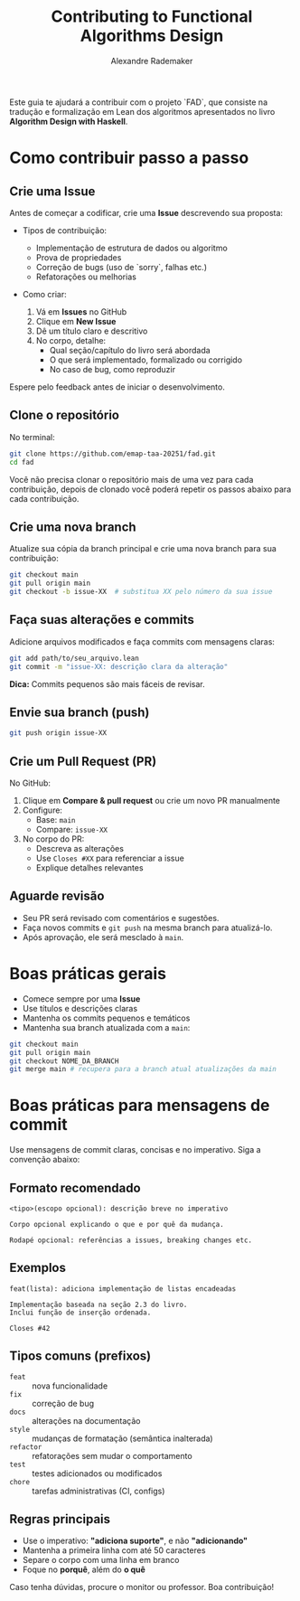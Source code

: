 #+TITLE: Contributing to Functional Algorithms Design
#+AUTHOR: Alexandre Rademaker
#+LANGUAGE: pt_BR

Este guia te ajudará a contribuir com o projeto `FAD`, que consiste na
tradução e formalização em Lean dos algoritmos apresentados no livro
*Algorithm Design with Haskell*.

* Como contribuir passo a passo

** Crie uma Issue

Antes de começar a codificar, crie uma *Issue* descrevendo sua
proposta:

- Tipos de contribuição:
  
  - Implementação de estrutura de dados ou algoritmo
  - Prova de propriedades
  - Correção de bugs (uso de `sorry`, falhas etc.)
  - Refatorações ou melhorias

- Como criar:
  
  1. Vá em *Issues* no GitHub
  2. Clique em *New Issue*
  3. Dê um título claro e descritivo
  4. No corpo, detalhe:
     - Qual seção/capítulo do livro será abordada
     - O que será implementado, formalizado ou corrigido
     - No caso de bug, como reproduzir

Espere pelo feedback antes de iniciar o desenvolvimento.

** Clone o repositório

No terminal:

#+begin_src bash
git clone https://github.com/emap-taa-20251/fad.git
cd fad
#+end_src

Você não precisa clonar o repositório mais de uma vez para cada
contribuição, depois de clonado você poderá repetir os passos abaixo
para cada contribuição.

** Crie uma nova branch

Atualize sua cópia da branch principal e crie uma nova branch para sua
contribuição:

#+begin_src bash
git checkout main
git pull origin main
git checkout -b issue-XX  # substitua XX pelo número da sua issue
#+end_src

** Faça suas alterações e commits

Adicione arquivos modificados e faça commits com mensagens claras:

#+begin_src bash
git add path/to/seu_arquivo.lean
git commit -m "issue-XX: descrição clara da alteração"
#+end_src

*Dica:* Commits pequenos são mais fáceis de revisar.

** Envie sua branch (push)

#+begin_src bash
git push origin issue-XX
#+end_src

** Crie um Pull Request (PR)

No GitHub:

1. Clique em *Compare & pull request* ou crie um novo PR manualmente
2. Configure:
   - Base: =main=
   - Compare: =issue-XX=
3. No corpo do PR:
   - Descreva as alterações
   - Use ~Closes #XX~ para referenciar a issue
   - Explique detalhes relevantes

** Aguarde revisão

- Seu PR será revisado com comentários e sugestões.
- Faça novos commits e =git push= na mesma branch para atualizá-lo.
- Após aprovação, ele será mesclado à =main=.

* Boas práticas gerais

- Comece sempre por uma *Issue*
- Use títulos e descrições claras
- Mantenha os commits pequenos e temáticos
- Mantenha sua branch atualizada com a =main=:

#+begin_src bash
git checkout main
git pull origin main
git checkout NOME_DA_BRANCH
git merge main # recupera para a branch atual atualizações da main
#+end_src

* Boas práticas para mensagens de commit

Use mensagens de commit claras, concisas e no imperativo. Siga a convenção abaixo:

** Formato recomendado

#+begin_example
<tipo>(escopo opcional): descrição breve no imperativo

Corpo opcional explicando o que e por quê da mudança.

Rodapé opcional: referências a issues, breaking changes etc.
#+end_example

** Exemplos

#+begin_example
feat(lista): adiciona implementação de listas encadeadas

Implementação baseada na seção 2.3 do livro.
Inclui função de inserção ordenada.

Closes #42
#+end_example

** Tipos comuns (prefixos)

- ~feat~ :: nova funcionalidade
- ~fix~ :: correção de bug
- ~docs~ :: alterações na documentação
- ~style~ :: mudanças de formatação (semântica inalterada)
- ~refactor~ :: refatorações sem mudar o comportamento
- ~test~ :: testes adicionados ou modificados
- ~chore~ :: tarefas administrativas (CI, configs)

** Regras principais

- Use o imperativo: *"adiciona suporte"*, e não *"adicionando"*
- Mantenha a primeira linha com até 50 caracteres
- Separe o corpo com uma linha em branco
- Foque no *porquê*, além do *o quê*

Caso tenha dúvidas, procure o monitor ou professor. Boa contribuição!

